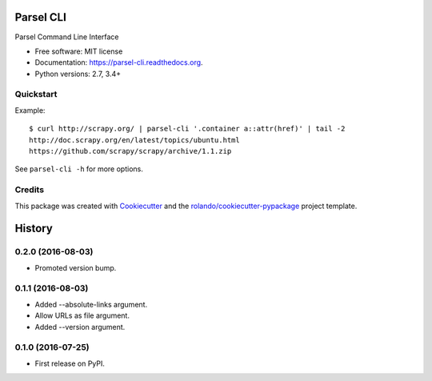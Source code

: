 ==========
Parsel CLI
==========

.. image:: https://img.shields.io/pypi/v/parsel-cli.svg
        :target: https://pypi.python.org/pypi/parsel-cli

.. image:: https://img.shields.io/pypi/pyversions/parsel-cli.svg
        :target: https://pypi.python.org/pypi/parsel-cli

.. image:: https://readthedocs.org/projects/parsel-cli/badge/?version=latest
        :target: https://readthedocs.org/projects/parsel-cli/?badge=latest
        :alt: Documentation Status

.. image:: https://img.shields.io/travis/rolando/parsel-cli.svg
        :target: https://travis-ci.org/rolando/parsel-cli

.. image:: https://codecov.io/github/rolando/parsel-cli/coverage.svg?branch=master
    :alt: Coverage Status
    :target: https://codecov.io/github/rolando/parsel-cli

.. image:: https://landscape.io/github/rolando/parsel-cli/master/landscape.svg?style=flat
    :target: https://landscape.io/github/rolando/parsel-cli/master
    :alt: Code Quality Status

.. image:: https://requires.io/github/rolando/parsel-cli/requirements.svg?branch=master
    :alt: Requirements Status
    :target: https://requires.io/github/rolando/parsel-cli/requirements/?branch=master

Parsel Command Line Interface

* Free software: MIT license
* Documentation: https://parsel-cli.readthedocs.org.
* Python versions: 2.7, 3.4+

Quickstart
----------

Example::

    $ curl http://scrapy.org/ | parsel-cli '.container a::attr(href)' | tail -2
    http://doc.scrapy.org/en/latest/topics/ubuntu.html
    https://github.com/scrapy/scrapy/archive/1.1.zip


See ``parsel-cli -h`` for more options.


Credits
-------

This package was created with Cookiecutter_ and the `rolando/cookiecutter-pypackage`_ project template.

.. _Cookiecutter: https://github.com/audreyr/cookiecutter
.. _`rolando/cookiecutter-pypackage`: https://github.com/rolando/cookiecutter-pypackage

=======
History
=======


0.2.0 (2016-08-03)
------------------

* Promoted version bump.

0.1.1 (2016-08-03)
------------------

* Added --absolute-links argument.
* Allow URLs as file argument.
* Added --version argument.

0.1.0 (2016-07-25)
------------------

* First release on PyPI.

